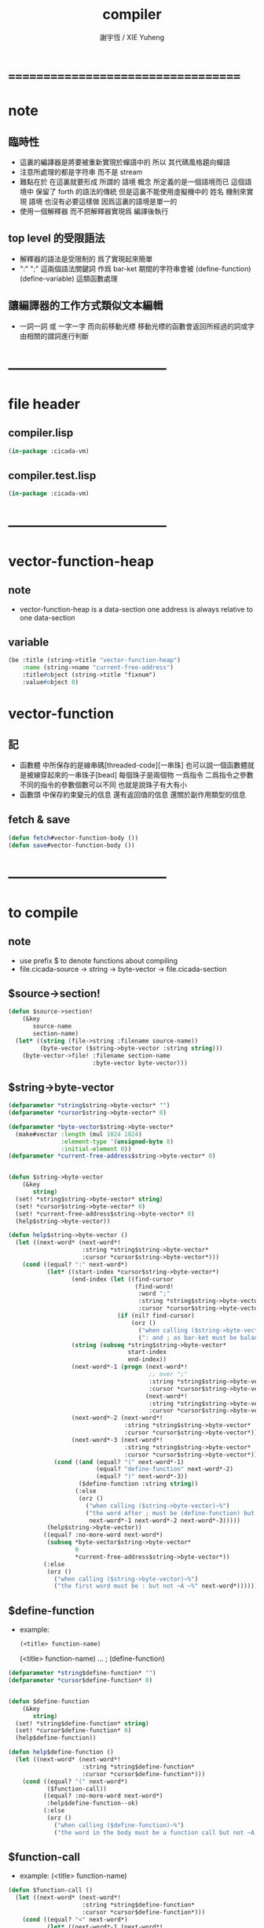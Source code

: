 #+TITLE:  compiler
#+AUTHOR: 謝宇恆 / XIE Yuheng
#+EMAIL:  xyheme@gmail.com

* ===================================
* note
** 臨時性
   * 這裏的編譯器是將要被重新實現於蟬語中的
     所以
     其代碼風格趨向蟬語
   * 注意所處理的都是字符串 而不是 stream
   * 難點在於
     在這裏就要形成 所謂的 語境 概念
     所定義的是一個語境而已
     這個語境中 保留了 forth 的語法的傳統
     但是這裏不能使用虛擬機中的 姓名 機制來實現 語境
     也沒有必要這樣做
     因爲這裏的語境是單一的
   * 使用一個解釋器
     而不把解釋器實現爲 編譯後執行
** top level 的受限語法
   * 解釋器的語法是受限制的
     爲了實現起來簡單
   * ":" ";" 這兩個語法關鍵詞 作爲 bar-ket
     期間的字符串會被 (define-function) (define-variable) 這類函數處理
** 讓編譯器的工作方式類似文本編輯
   * 一詞一詞 或 一字一字 而向前移動光標
     移動光標的函數會返回所經過的詞或字
     由相關的謂詞進行判斷
* -----------------------------------
* file header
** compiler.lisp
   #+begin_src lisp :tangle compiler.lisp
   (in-package :cicada-vm)
   #+end_src
** compiler.test.lisp
   #+begin_src lisp :tangle compiler.test.lisp
   (in-package :cicada-vm)
   #+end_src
* -----------------------------------
* vector-function-heap
** note
   * vector-function-heap is a data-section
     one address is always relative to one data-section
** variable
   #+begin_src lisp :tangle compiler.lisp
   (be :title (string->title "vector-function-heap")
       :name (string->name "current-free-address")
       :title#object (string->title "fixnum")
       :value#object 0)
   #+end_src
* vector-function
** 記
   * 函數體 中所保存的是線串碼[threaded-code][一串珠]
     也可以說一個函數體就是被線穿起來的一串珠子[bead]
     每個珠子是兩個物 一爲指令 二爲指令之參數
     不同的指令的參數個數可以不同 也就是說珠子有大有小
   * 函數頭 中保存約束變元的信息
     還有返回值的信息
     還關於副作用類型的信息
** fetch & save
   #+begin_src lisp :tangle compiler.lisp
   (defun fetch#vector-function-body ())
   (defun save#vector-function-body ())
   #+end_src
* -----------------------------------
* to compile
** note
   * use prefix $ to denote functions about compiling
   * file.cicada-source -> string -> byte-vector -> file.cicada-section
** $source->section!
   #+begin_src lisp :tangle compiler.lisp
   (defun $source->section!
       (&key
          source-name
          section-name)
     (let* ((string (file->string :filename source-name))
            (byte-vector ($string->byte-vector :string string)))
       (byte-vector->file! :filename section-name
                           :byte-vector byte-vector)))
   #+end_src
** $string->byte-vector
   #+begin_src lisp :tangle compiler.lisp
   (defparameter *string$string->byte-vector* "")
   (defparameter *cursor$string->byte-vector* 0)

   (defparameter *byte-vector$string->byte-vector*
     (make#vector :length (mul 1024 1024)
                  :element-type '(unsigned-byte 8)
                  :initial-element 0))
   (defparameter *current-free-address$string->byte-vector* 0)


   (defun $string->byte-vector
       (&key
          string)
     (set! *string$string->byte-vector* string)
     (set! *cursor$string->byte-vector* 0)
     (set! *current-free-address$string->byte-vector* 0)
     (help$string->byte-vector))

   (defun help$string->byte-vector ()
     (let ((next-word* (next-word*!
                        :string *string$string->byte-vector*
                        :cursor *cursor$string->byte-vector*)))
       (cond ((equal? ":" next-word*)
              (let* ((start-index *cursor$string->byte-vector*)
                     (end-index (let ((find-cursor
                                       (find-word!
                                        :word ";"
                                        :string *string$string->byte-vector*
                                        :cursor *cursor$string->byte-vector*)))
                                  (if (nil? find-cursor)
                                      (orz ()
                                        ("when calling ($string->byte-vector)~%")
                                        (": and ; as bar-ket must be balanced~%")))))
                     (string (subseq *string$string->byte-vector*
                                     start-index
                                     end-index))
                     (next-word*-1 (progn (next-word*!
                                           ;; over ";"
                                           :string *string$string->byte-vector*
                                           :cursor *cursor$string->byte-vector*)
                                          (next-word*!
                                           :string *string$string->byte-vector*
                                           :cursor *cursor$string->byte-vector*)))
                     (next-word*-2 (next-word*!
                                    :string *string$string->byte-vector*
                                    :cursor *cursor$string->byte-vector*))
                     (next-word*-3 (next-word*!
                                    :string *string$string->byte-vector*
                                    :cursor *cursor$string->byte-vector*)))
                (cond ((and (equal? "(" next-word*-1)
                            (equal? "define-function" next-word*-2)
                            (equal? ")" next-word*-3))
                       ($define-function :string string))
                      (:else
                       (orz ()
                         ("when calling ($string->byte-vector)~%")
                         ("the word after ; must be (define-function) but not ~A~A~A ~%"
                          next-word*-1 next-word*-2 next-word*-3)))))
              (help$string->byte-vector))
             ((equal? :no-more-word next-word*)
              (subseq *byte-vector$string->byte-vector*
                      0
                      ,*current-free-address$string->byte-vector*))
             (:else
              (orz ()
                ("when calling ($string->byte-vector)~%")
                ("the first word must be : but not ~A ~%" next-word*))))))
   #+end_src
** $define-function
   * example:
     : (<title> function-name)
       (<title> function-name)
       ...
     ; (define-function)
   #+begin_src lisp :tangle compiler.lisp
   (defparameter *string$define-function* "")
   (defparameter *cursor$define-function* 0)


   (defun $define-function
       (&key
          string)
     (set! *string$define-function* string)
     (set! *cursor$define-function* 0)
     (help$define-function))

   (defun help$define-function ()
     (let ((next-word* (next-word*!
                        :string *string$define-function*
                        :cursor *cursor$define-function*)))
       (cond ((equal? "(" next-word*)
              ($function-call))
             ((equal? :no-more-word next-word*)
              :help$define-function--ok)
             (:else
              (orz ()
                ("when calling ($define-function)~%")
                ("the word in the body must be a function call but not ~A ~%" next-word*))))))
   #+end_src
** $function-call
   * example:
     (<title> function-name)
   #+begin_src lisp :tangle compiler.lisp
   (defun $function-call ()
     (let ((next-word* (next-word*!
                        :string *string$define-function*
                        :cursor *cursor$define-function*)))
       (cond ((equal? "<" next-word*)
              (let* ((next-word*-1 (next-word*!
                                    :string *string$define-function*
                                    :cursor *cursor$define-function*))
                     (next-word*-2 (next-word*!
                                    :string *string$define-function*
                                    :cursor *cursor$define-function*))
                     (next-word*-3 (next-word*!
                                    :string *string$define-function*
                                    :cursor *cursor$define-function*))
                     (next-word*-4 (next-word*!
                                    :string *string$define-function*
                                    :cursor *cursor$define-function*))
                     (function-title next-word*-1)
                     (function-name next-word*-3))
                (cond ((not (equal? ">" next-word*-2))
                       (orz ()
                         ("when calling ($define-function)~%")
                         ("when calling ($function-call)~%")
                         ("un-handled syntax inside <>~%")
                         ("as follow: ~%~A" *string$define-function*)))
                      ((not (equal? ")" next-word*-4))
                       (orz ()
                         ("when calling ($define-function)~%")
                         ("when calling ($function-call)~%")
                         ("un-handled syntax inside ()~%")
                         ("as follow: ~%~A" *string$define-function*)))
                      (:else
                       (with (ask :title (string->title "primitive-function")
                                  :name  (string->name  "call"))
                         (save#cicada-object-vector
                          :cicada-object-vector *byte-vector$string->byte-vector*
                          :address *current-free-address$string->byte-vector*
                          :title .title
                          :value .value))
                       (set! *current-free-address$string->byte-vector*
                           (add *current-free-address$string->byte-vector*
                                ,*cicada-object-size*))
                       (with (ask :title (string->title function-title)
                                  :name  (string->name  function-name))
                         (save#cicada-object-vector
                          :cicada-object-vector *byte-vector$string->byte-vector*
                          :address *current-free-address$string->byte-vector*
                          :title .title
                          :value .value))
                       (set! *current-free-address$string->byte-vector*
                           (add *current-free-address$string->byte-vector*
                                ,*cicada-object-size*))))))
             ((equal? :no-more-word next-word*)
              (orz ()
                ("when calling ($define-function)~%")
                ("when calling ($function-call)~%")
                ("the () is un- balanced~%")
                ("too few )~%")
                ("as follow: ~%~A" *string$define-function*)))
             (:else
              (orz ()
                ("when calling ($define-function)~%")
                ("when calling ($function-call)~%")
                ("un-handled syntax inside ()~%")
                ("as follow: ~%~A" *string$define-function*))))))
   #+end_src
** test
   #+begin_src lisp
   (let ()

     (define-primitive-function "test" "kkk"
         (@ -- @)
       (cat (:to *standard-output*)
         ("kkk took what away?~%")))

     ($source->section!
      :source-name "cicada:source;core;english-core.cicada-source"
      :section-name "cicada:image;test-image;vector-function-heap;vector-function-heap.cicada-section")

     (load#cicada-section
      :image-name "test-image"
      :section-name "vector-function-heap")

     (push#return-stack
      :title (string->title "vector-function-heap")
      :value 0)

     (execute-next-instruction)

     )
   #+end_src
** test cicada syntax
   #+begin_src cicada
   : string->char
     (* string[address, length] -- char *)
     (* drop fetch-byte *)
     get-char
     xx|swap|x drop2
     Exit
   ; define-verb

   : (<string> ->char)
     (@ <string> -- <char> @)
     (char) (* drop fetch-byte *)
     (xx|swap|x) (drop 2)
   ; (define-verb)
   #+end_src
* ===================================

